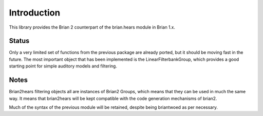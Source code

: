 Introduction
============

This library provides the Brian 2 counterpart of the brian.hears module in Brian 1.x. 

.. image:: ./simpleanf.png

Status
------

Only a very limited set of functions from the previous package are already ported, but it should be moving fast in the future. 
The most important object that has been implemented is the LinearFilterbankGroup, which provides a good starting point for simple auditory models and filtering. 

Notes
-----

Brian2hears filtering objects all are instances of Brian2 Groups, which means that they can be used in much the same way. It means that brian2hears will be kept compatible with the code generation mechanisms of brian2.

Much of the syntax of the previous module will be retained, despite being briantwoed as per necessary. 

